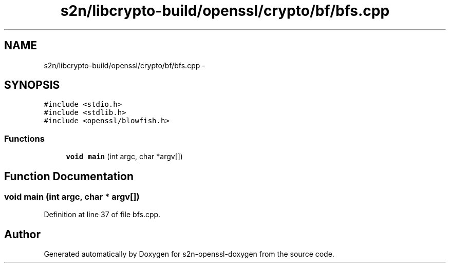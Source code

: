 .TH "s2n/libcrypto-build/openssl/crypto/bf/bfs.cpp" 3 "Thu Jun 30 2016" "s2n-openssl-doxygen" \" -*- nroff -*-
.ad l
.nh
.SH NAME
s2n/libcrypto-build/openssl/crypto/bf/bfs.cpp \- 
.SH SYNOPSIS
.br
.PP
\fC#include <stdio\&.h>\fP
.br
\fC#include <stdlib\&.h>\fP
.br
\fC#include <openssl/blowfish\&.h>\fP
.br

.SS "Functions"

.in +1c
.ti -1c
.RI "\fBvoid\fP \fBmain\fP (int argc, char *argv[])"
.br
.in -1c
.SH "Function Documentation"
.PP 
.SS "\fBvoid\fP main (int argc, char * argv[])"

.PP
Definition at line 37 of file bfs\&.cpp\&.
.SH "Author"
.PP 
Generated automatically by Doxygen for s2n-openssl-doxygen from the source code\&.
